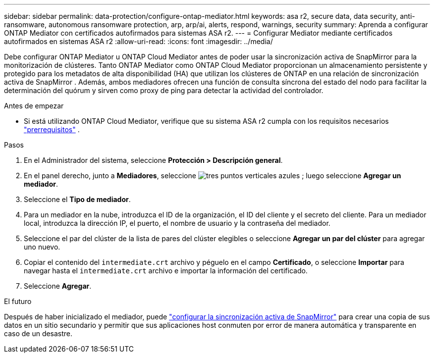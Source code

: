 ---
sidebar: sidebar 
permalink: data-protection/configure-ontap-mediator.html 
keywords: asa r2, secure data, data security, anti-ransomware, autonomous ransomware protection, arp, arp/ai, alerts, respond, warnings, security 
summary: Aprenda a configurar ONTAP Mediator con certificados autofirmados para sistemas ASA r2. 
---
= Configurar Mediator mediante certificados autofirmados en sistemas ASA r2
:allow-uri-read: 
:icons: font
:imagesdir: ../media/


[role="lead"]
Debe configurar ONTAP Mediator u ONTAP Cloud Mediator antes de poder usar la sincronización activa de SnapMirror para la monitorización de clústeres. Tanto ONTAP Mediator como ONTAP Cloud Mediator proporcionan un almacenamiento persistente y protegido para los metadatos de alta disponibilidad (HA) que utilizan los clústeres de ONTAP en una relación de sincronización activa de SnapMirror . Además, ambos mediadores ofrecen una función de consulta síncrona del estado del nodo para facilitar la determinación del quórum y sirven como proxy de ping para detectar la actividad del controlador.

.Antes de empezar
* Si está utilizando ONTAP Cloud Mediator, verifique que su sistema ASA r2 cumpla con los requisitos necesarios link:https://docs.netapp.com/us-en/ontap-metrocluster/install-ip/concept_mediator_requirements.html["prerrequisitos"^] .


.Pasos
. En el Administrador del sistema, seleccione *Protección > Descripción general*.
. En el panel derecho, junto a *Mediadores*, seleccione image:icon_kabob.gif["tres puntos verticales azules"] ; luego seleccione *Agregar un mediador*.
. Seleccione el *Tipo de mediador*.
. Para un mediador en la nube, introduzca el ID de la organización, el ID del cliente y el secreto del cliente. Para un mediador local, introduzca la dirección IP, el puerto, el nombre de usuario y la contraseña del mediador.
. Seleccione el par del clúster de la lista de pares del clúster elegibles o seleccione *Agregar un par del clúster* para agregar uno nuevo.
. Copiar el contenido del  `intermediate.crt` archivo y péguelo en el campo *Certificado*, o seleccione *Importar* para navegar hasta el  `intermediate.crt` archivo e importar la información del certificado.
. Seleccione *Agregar*.


.El futuro
Después de haber inicializado el mediador, puede link:configure-snapmirror-active-sync.html["configurar la sincronización activa de SnapMirror"] para crear una copia de sus datos en un sitio secundario y permitir que sus aplicaciones host conmuten por error de manera automática y transparente en caso de un desastre.
